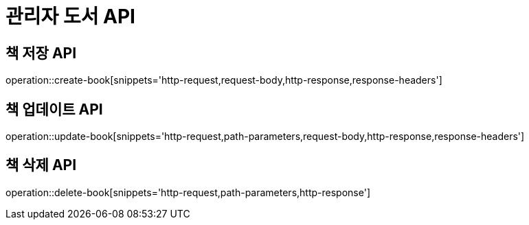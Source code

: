 = 관리자 도서 API

== 책 저장 API

operation::create-book[snippets='http-request,request-body,http-response,response-headers']

== 책 업데이트 API

operation::update-book[snippets='http-request,path-parameters,request-body,http-response,response-headers']

== 책 삭제 API

operation::delete-book[snippets='http-request,path-parameters,http-response']